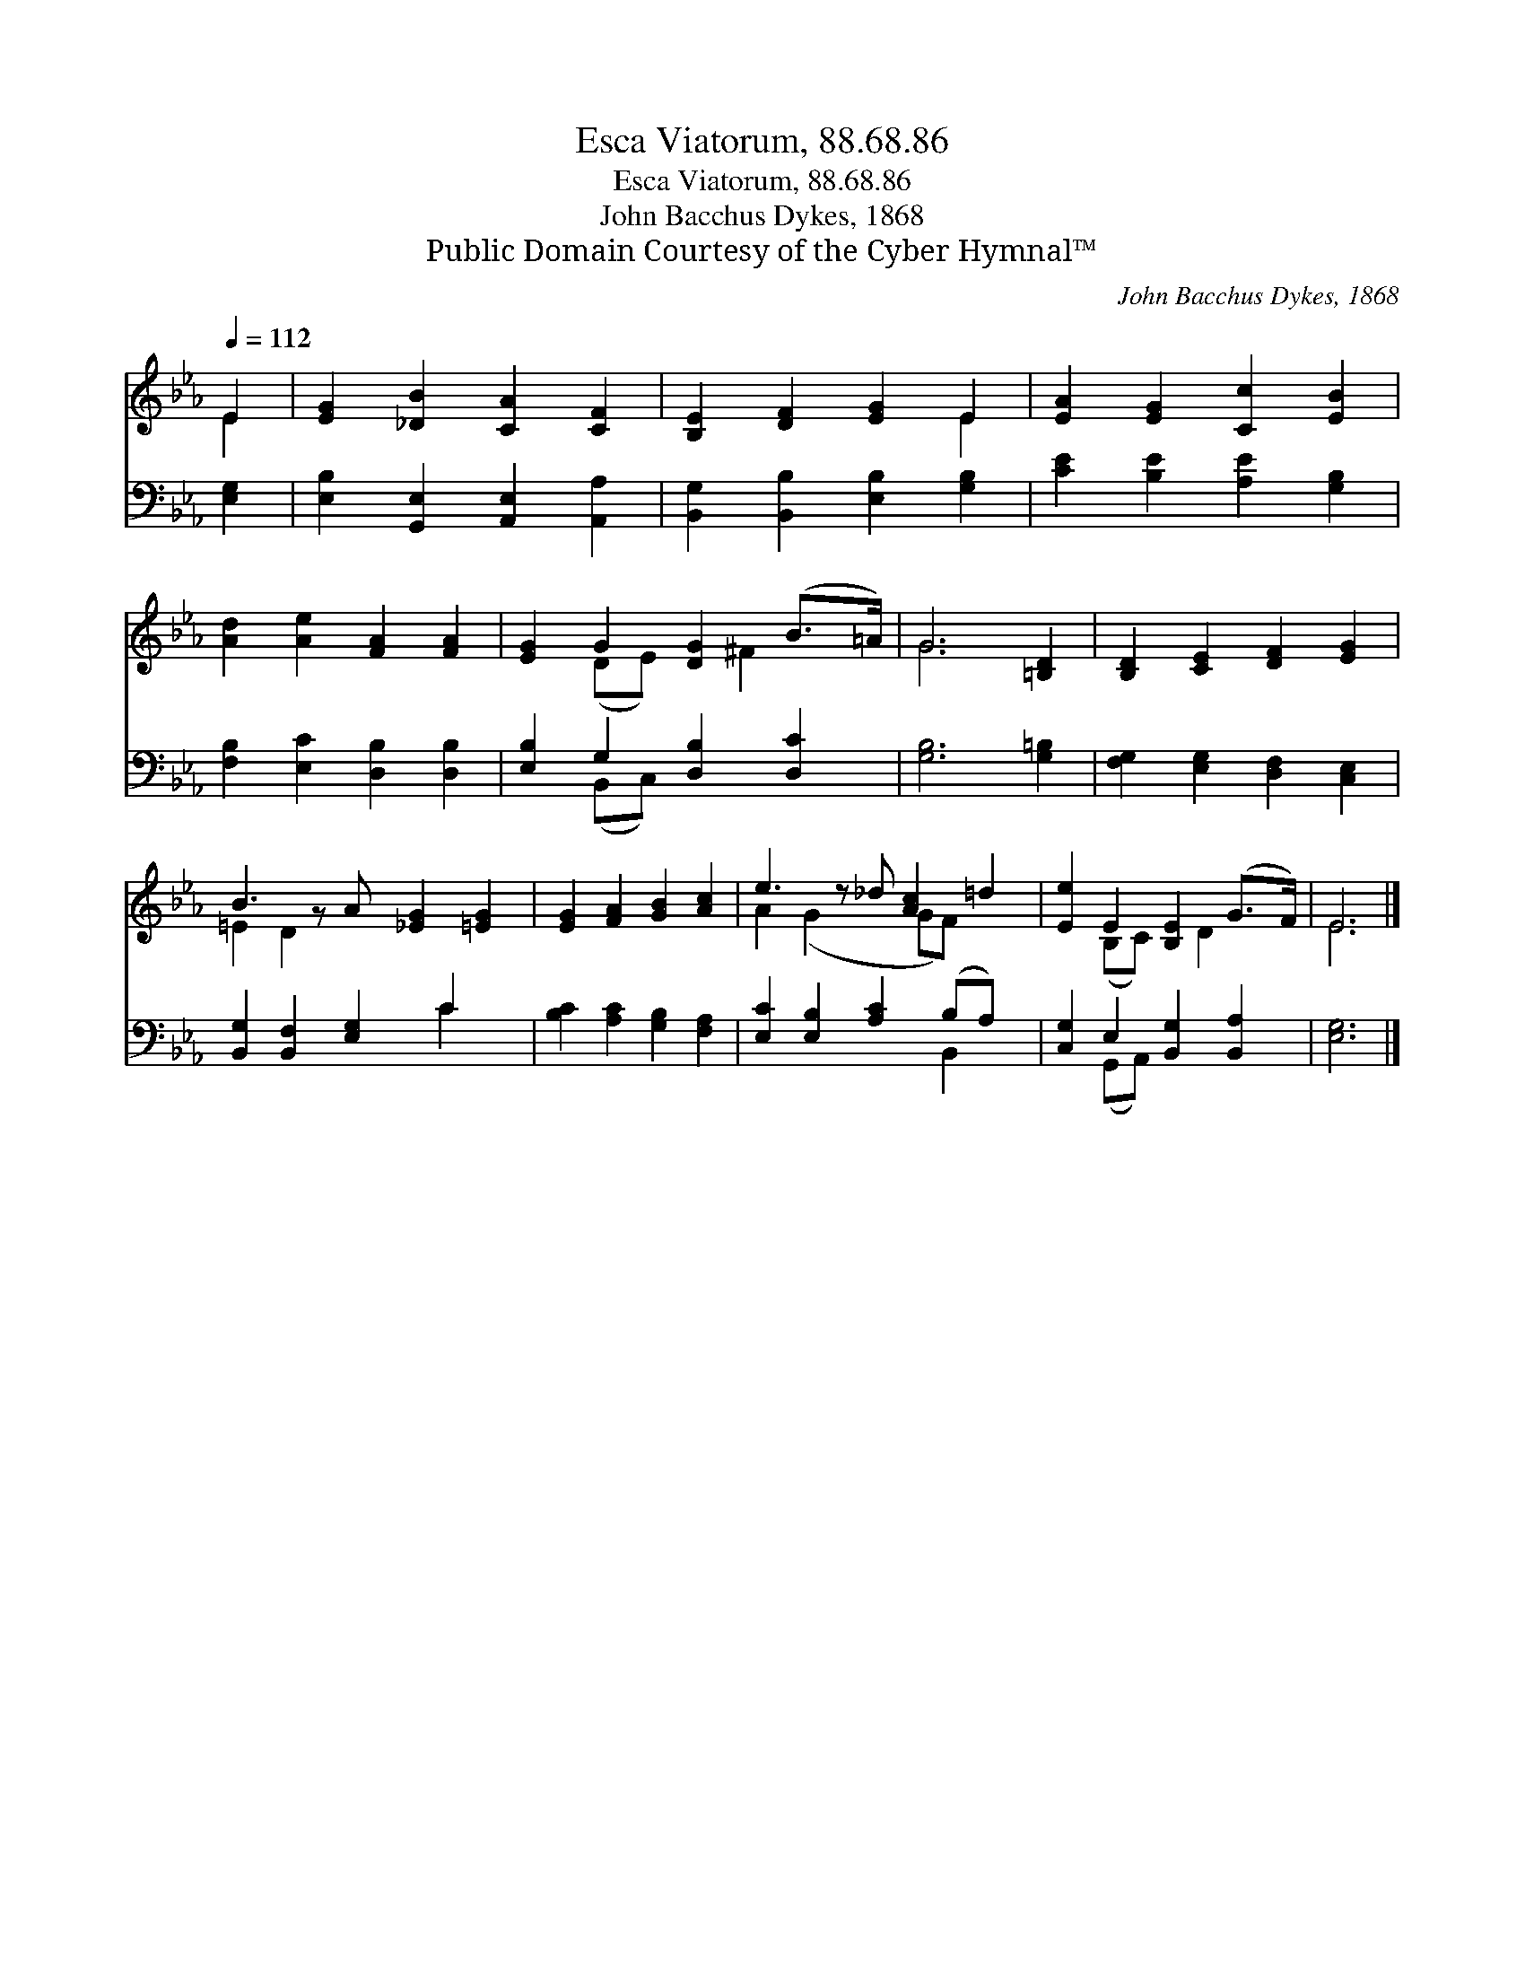 X:1
T:Esca Viatorum, 88.68.86
T:Esca Viatorum, 88.68.86
T:John Bacchus Dykes, 1868
T:Public Domain Courtesy of the Cyber Hymnal™
C:John Bacchus Dykes, 1868
Z:Public Domain
Z:Courtesy of the Cyber Hymnal™
%%score ( 1 2 ) ( 3 4 )
L:1/8
Q:1/4=112
M:none
K:Eb
V:1 treble 
V:2 treble 
V:3 bass 
V:4 bass 
V:1
 E2 | [EG]2 [_DB]2 [CA]2 [CF]2 | [B,E]2 [DF]2 [EG]2 E2 | [EA]2 [EG]2 [Cc]2 [EB]2 | %4
 [Ad]2 [Ae]2 [FA]2 [FA]2 | [EG]2 G2 [DG]2 (B>=A) | G6 [=B,D]2 | [B,D]2 [CE]2 [DF]2 [EG]2 | %8
 B3 z A [_EG]2 [=EG]2 | [EG]2 [FA]2 [GB]2 [Ac]2 | e3 z _d [Ac]2 =d2 | [Ee]2 E2 [B,E]2 (G>F) | E6 |] %13
V:2
 E2 | x8 | x6 E2 | x8 | x8 | x2 (DE) x ^F2 x | G6 x2 | x8 | =E2 D2 x5 | x8 | A2 (G2 x GF) x2 | %11
 x2 (B,C) x D2 x | E6 |] %13
V:3
 [E,G,]2 | [E,B,]2 [G,,E,]2 [A,,E,]2 [A,,A,]2 | [B,,G,]2 [B,,B,]2 [E,B,]2 [G,B,]2 | %3
 [CE]2 [B,E]2 [A,E]2 [G,B,]2 | [F,B,]2 [E,C]2 [D,B,]2 [D,B,]2 | [E,B,]2 G,2 [D,B,]2 [D,C]2 | %6
 [G,B,]6 [G,=B,]2 | [F,G,]2 [E,G,]2 [D,F,]2 [C,E,]2 | [B,,G,]2 [B,,F,]2 [E,G,]2 C2 x | %9
 [B,C]2 [A,C]2 [G,B,]2 [F,A,]2 | [E,C]2 [E,B,]2 [A,C]2 (B,A,) x | [C,G,]2 E,2 [B,,G,]2 [B,,A,]2 | %12
 [E,G,]6 |] %13
V:4
 x2 | x8 | x8 | x8 | x8 | x2 (B,,C,) x4 | x8 | x8 | x6 C2 x | x8 | x6 B,,2 x | x2 (G,,A,,) x4 | %12
 x6 |] %13

